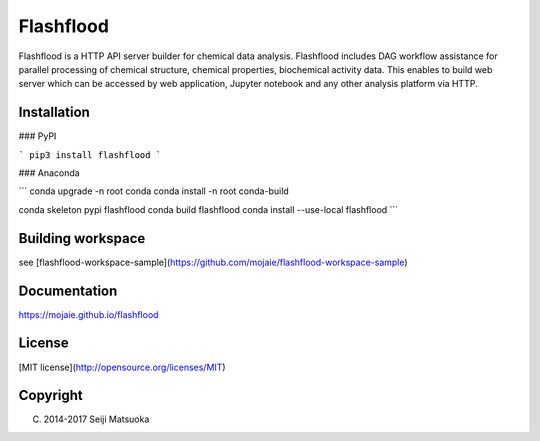 
Flashflood
================

Flashflood is a HTTP API server builder for chemical data analysis. Flashflood includes DAG workflow assistance for parallel processing of chemical structure, chemical properties, biochemical activity data. This enables to build web server which can be accessed by web application, Jupyter notebook and any other analysis platform via HTTP.



Installation
--------------

### PyPI

```
pip3 install flashflood
```


### Anaconda

```
conda upgrade -n root conda
conda install -n root conda-build

conda skeleton pypi flashflood
conda build flashflood
conda install --use-local flashflood
```


Building workspace
---------------------

see [flashflood-workspace-sample](https://github.com/mojaie/flashflood-workspace-sample)



Documentation
-------------------

https://mojaie.github.io/flashflood



License
--------------

[MIT license](http://opensource.org/licenses/MIT)



Copyright
--------------

(C) 2014-2017 Seiji Matsuoka


